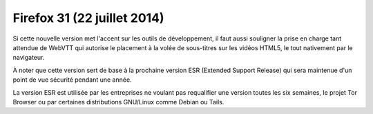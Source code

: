 ﻿
.. index::
   pair: Firefox ; 31


.. _firefox_31:

=============================
Firefox 31 (22 juillet 2014)
=============================

.. seealso::

   - http://linuxfr.org/news/firefox-sur-son-31
   - http://mozillazine-fr.org/les-nouveautes-de-firefox-31-32-et-33/



Si cette nouvelle version met l'accent sur les outils de développement, il faut 
aussi souligner la prise en charge tant attendue de WebVTT qui autorise le 
placement à la volée de sous-titres sur les vidéos HTML5, le tout nativement 
par le navigateur.

À noter que cette version sert de base à la prochaine version ESR 
(Extended Support Release) qui sera maintenue d'un point de vue sécurité pendant 
une année. 

La version ESR est utilisée par les entreprises ne voulant pas requalifier une 
version toutes les six semaines, le projet Tor Browser ou par certaines 
distributions GNU/Linux comme Debian ou Tails.

